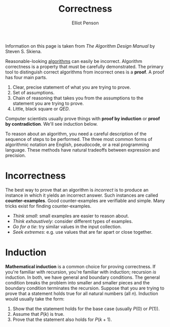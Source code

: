 #+TITLE: Correctness
#+AUTHOR: Elliot Penson

Information on this page is taken from /The Algorithm Design Manual/ by Steven
S. Skiena.

Reasonable-looking [[file:algorithms.org][algorithms]] can easily be incorrect. Algorithm correctness is
a property that must be carefully demonstrated. The primary tool to distinguish
correct algorithms from incorrect ones is a *proof*. A proof has four main
parts.

1. Clear, precise statement of what you are trying to prove.
2. Set of assumptions.
3. Chain of reasoning that takes you from the assumptions to the statement
   you are trying to prove.
4. Little, black square or /QED/.

Computer scientists usually prove things with *proof by induction* or *proof
by contradiction*. We'll see induction below.

To reason about an algorithm, you need a careful description of the sequence of
steps to be performed. The three most common forms of algorithmic notation
are English, pseudocode, or a real programming language. These methods
have natural tradeoffs between expression and precision.

* Incorrectness

  The best way to prove that an algorithm is /incorrect/ is to produce an
  instance in which it yields an incorrect answer. Such instances are called
  *counter-examples*. Good counter-examples are verifiable and simple. Many
  tricks exist for finding counter-examples.

  - /Think small/: small examples are easier to reason about.
  - /Think exhaustively/: consider different types of examples.
  - /Go for a tie/: try similar values in the input collection.
  - /Seek extremes/: e.g. use values that are far apart or close together.

* Induction

  *Mathematical induction* is a common choice for proving correctness. If
  you're familiar with recursion, you're familiar with induction; recursion
  /is/ induction. In both, we have general and boundary conditions. The
  general condition breaks the problem into smaller and smaller pieces and the
  boundary condition terminates the recursion. Suppose that you are trying to
  prove that a statement holds true for all natural numbers (all
  $n$). Induction would usually take the form:

  1. Show that the statement holds for the base case (usually $P(0)$ or
     $P(1)$).
  2. Assume that $P(k)$ is true.
  3. Prove that the statement also holds for $P(k + 1)$.
